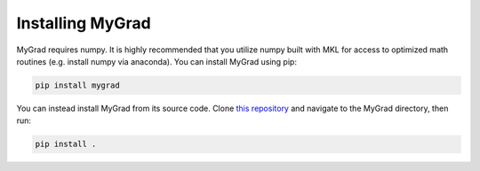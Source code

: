 .. MyGrad documentation master file, created by
   sphinx-quickstart on Sun Oct 21 09:57:03 2018.
   You can adapt this file completely to your liking, but it should at least
   contain the root `toctree` directive.

Installing MyGrad
=================
MyGrad requires numpy. It is highly recommended that you utilize numpy built with MKL for access to optimized math
routines (e.g. install numpy via anaconda). You can install MyGrad using pip:

.. code-block:: shell

  pip install mygrad


You can instead install MyGrad from its source code. Clone `this repository <https://github.com/rsokl/MyGrad>`_ and
navigate to the MyGrad directory, then run:

.. code-block:: shell

  pip install .

